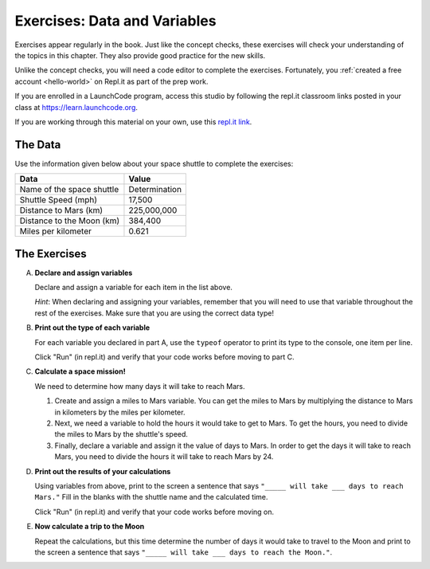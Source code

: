 Exercises: Data and Variables
=============================

Exercises appear regularly in the book. Just like the concept checks, these
exercises will check your understanding of the topics in this chapter. They
also provide good practice for the new skills.

Unlike the concept checks, you will need a code editor to complete the
exercises. Fortunately, you :ref:`created a free account <hello-world>` on
Repl.it as part of the prep work.

If you are enrolled in a LaunchCode program, access this studio by following the repl.it 
classroom links posted in your class at `<https://learn.launchcode.org>`__.

If you are working through this material on your own, use this 
`repl.it link <https://repl.it/@launchcode/Exercises-Data-and-Variables>`__.

The Data
--------

Use the information given below about your space shuttle to complete the
exercises:

.. list-table::
   :widths: auto
   :header-rows: 1

   * - Data
     - Value
   * - Name of the space shuttle
     - Determination
   * - Shuttle Speed (mph)
     - 17,500
   * - Distance to Mars (km)
     - 225,000,000
   * - Distance to the Moon (km)
     - 384,400
   * - Miles per kilometer
     - 0.621

The Exercises
-------------

A. **Declare and assign variables**

   Declare and assign a variable for each item in the list above.

   *Hint*: When declaring and assigning your variables, remember that you will
   need to use that variable throughout the rest of the exercises. Make sure
   that you are using the correct data type!

#. **Print out the type of each variable**

   For each variable you declared in part A, use the ``typeof``
   operator to print its type to the console, one item per line.

   Click "Run" (in repl.it) and verify that your code works before moving to part C.

#. **Calculate a space mission!**

   We need to determine how many days it will take to reach Mars.

   #. Create and assign a miles to Mars variable. You can get the miles to Mars
      by multiplying the distance to Mars in kilometers by the miles per
      kilometer.
   #. Next, we need a variable to hold the hours it would take to get to Mars.
      To get the hours, you need to divide the miles to Mars by the
      shuttle's speed.
   #. Finally, declare a variable and assign it the value of days to Mars. In
      order to get the days it will take to reach Mars, you need to divide the
      hours it will take to reach Mars by 24.

#. **Print out the results of your calculations**

   Using variables from above, print to the screen a sentence that
   says ``"_____ will take ___ days to reach Mars."`` Fill in the blanks with 
   the shuttle name and the calculated time.

   Click "Run" (in repl.it) and verify that your code works before moving on.

#. **Now calculate a trip to the Moon**

   Repeat the calculations, but this time determine the number of days it would
   take to travel to the Moon and print to the screen a sentence that says
   ``"_____ will take ___ days to reach the Moon."``.
